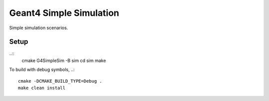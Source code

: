 Geant4 Simple Simulation
========================
Simple simulation scenarios.


Setup
-----

..::
    cmake G4SimpleSim -B sim
    cd sim
    make


To build with debug symbols,
..::
    cmake -DCMAKE_BUILD_TYPE=Debug .
    make clean install


